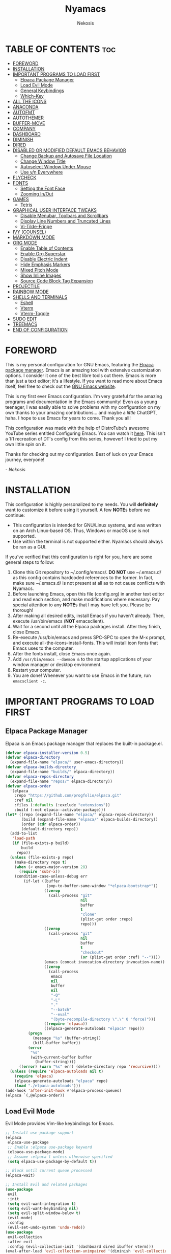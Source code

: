 #+TITLE: Nyamacs
#+AUTHOR: Nekosis
#+DESCRIPTION: My personal configuration for GNU Emacs.
#+STARTUP: showeverything
#+OPTIONS: toc:2

[[./images/nyamacs-logo.svg]]

* TABLE OF CONTENTS :toc:
- [[#foreword][FOREWORD]]
- [[#installation][INSTALLATION]]
- [[#important-programs-to-load-first][IMPORTANT PROGRAMS TO LOAD FIRST]]
  - [[#elpaca-package-manager][Elpaca Package Manager]]
  - [[#load-evil-mode][Load Evil Mode]]
  - [[#general-keybindings][General Keybindings]]
  - [[#which-key][Which-Key]]
- [[#all-the-icons][ALL THE ICONS]]
- [[#anaconda][ANACONDA]]
- [[#autofmt][AUTOFMT]]
- [[#autothemer][AUTOTHEMER]]
- [[#buffer-move][BUFFER-MOVE]]
- [[#company][COMPANY]]
- [[#dashboard][DASHBOARD]]
- [[#diminish][DIMINISH]]
- [[#dired][DIRED]]
- [[#disabled-or-modified-default-emacs-behavior][DISABLED OR MODIFIED DEFAULT EMACS BEHAVIOR]]
  - [[#change-backup-and-autosave-file-location][Change Backup and Autosave File Location]]
  - [[#change-window-title][Change Window Title]]
  - [[#autoselect-window-under-mouse][Autoselect Window Under Mouse]]
  - [[#use-yn-everywhere][Use y/n Everywhere]]
- [[#flycheck][FLYCHECK]]
- [[#fonts][FONTS]]
  - [[#setting-the-font-face][Setting the Font Face]]
  - [[#zooming-inout][Zooming In/Out]]
- [[#games][GAMES]]
  - [[#tetris][Tetris]]
- [[#graphical-user-interface-tweaks][GRAPHICAL USER INTERFACE TWEAKS]]
  - [[#disable-menubar-toolbars-and-scrollbars][Disable Menubar, Toolbars and Scrollbars]]
  - [[#display-line-numbers-and-truncated-lines][Display Line Numbers and Truncated Lines]]
  - [[#vi-tilde-fringe][Vi-Tilde-Fringe]]
- [[#ivy-counsel][IVY (COUNSEL)]]
- [[#markdown-mode][MARKDOWN MODE]]
- [[#org-mode][ORG MODE]]
  - [[#enable-table-of-contents][Enable Table of Contents]]
  - [[#enable-org-superstar][Enable Org Superstar]]
  - [[#disable-electric-indent][Disable Electric Indent]]
  - [[#hide-emphasis-markers][Hide Emphasis Markers]]
  - [[#mixed-pitch-mode][Mixed Pitch Mode]]
  - [[#show-inline-images][Show Inline Images]]
  - [[#source-code-block-tag-expansion][Source Code Block Tag Expansion]]
- [[#projectile][PROJECTILE]]
- [[#rainbow-mode][RAINBOW MODE]]
- [[#shells-and-terminals][SHELLS AND TERMINALS]]
  - [[#eshell][Eshell]]
  - [[#vterm][Vterm]]
  - [[#vterm-toggle][Vterm-Toggle]]
- [[#sudo-edit][SUDO EDIT]]
- [[#treemacs][TREEMACS]]
- [[#end-of-configuration][END OF CONFIGURATION]]

* FOREWORD

This is my personal configuration for GNU Emacs, featuring the [[https://github.com/progfolio/elpaca][Elpaca package manager]].  Emacs is an amazing tool with extensive customization options. I consider it one of the best libre tools out there. Emacs is more than just a text editor; it's a lifestyle. If you want to read more about Emacs itself, feel free to check out the [[https://emacs.org/][GNU Emacs website]].

This is my first ever Emacs configuration. I'm very grateful for the amazing programs and documentation in the Emacs community! Even as a young teenager, I was easily able to solve problems with my configuration on my own thanks to your amazing contributions... and maybe a /little/ ChatGPT, haha. I hope to use Emacs for years to come. Thank you all!

This configuration was made with the help of DistroTube's awesome YouTube series entitled Configuring Emacs. You can watch it [[https://www.youtube.com/watch?v=d1fgypEiQkE&list=PL5--8gKSku15e8lXf7aLICFmAHQVo0KXX][here]]. This isn't a 1:1 recreation of DT's config from this series, however! I tried to put my own little spin on it.

Thanks for checking out my configuration. Best of luck on your Emacs journey, everyone!

/- Nekosis/

* INSTALLATION

This configuration is highly personalized to my needs. You will *definitely* want to customize it before using it yourself. A few *NOTE*​s before we continue:

+ This configuration is intended for GNU/Linux systems, and was written on an Arch Linux-based OS. Thus, Windows or macOS use is not supported.
+ Use within the terminal is not supported either. Nyamacs should always be ran as a GUI.

If you've verified that this configuration is right for you, here are some general steps to follow:

1. Clone this Git repository to ~/.config/emacs/. *DO NOT* use ~/.emacs.d/ as this config contains hardcoded references to the former. In fact, make sure ~/.emacs.d/ is not present at all as to not cause conflicts with Nyamacs.
2. Before launching Emacs, open this file (config.org) in another text editor and read each section, and make modifications where necessary. Pay special attention to any *NOTE*​s that I may have left you. Please be thorough!
3. After making all desired edits, install Emacs if you haven't already. Then, execute /usr/bin/emacs (*NOT* emacsclient).
4. Wait for a second until all the Elpaca packages install. After they finish, close Emacs.
5. Re-execute /usr/bin/emacs and press SPC-SPC to open the M-x prompt, and execute all-the-icons-install-fonts. This will install icon fonts that Emacs uses to the computer.
7. After the fonts install, close Emacs once again.
8. Add ~/usr/bin/emacs --daemon &~ to the startup applications of your window manager or desktop environment.
9. Restart your computer.
10. You are done! Whenever you want to use Emacs in the future, run ~emacsclient -c~.

* IMPORTANT PROGRAMS TO LOAD FIRST

** Elpaca Package Manager

Elpaca is an Emacs package manager that replaces the built-in package.el.

#+begin_src emacs-lisp 
(defvar elpaca-installer-version 0.5)
(defvar elpaca-directory
  (expand-file-name "elpaca/" user-emacs-directory))
(defvar elpaca-builds-directory
  (expand-file-name "builds/" elpaca-directory))
(defvar elpaca-repos-directory
  (expand-file-name "repos/" elpaca-directory))
(defvar elpaca-order
  '(elpaca
    :repo "https://github.com/progfolio/elpaca.git"
    :ref nil
    :files (:defaults (:exclude "extensions"))
    :build (:not elpaca--activate-package)))
(let* ((repo (expand-file-name "elpaca/" elpaca-repos-directory))
       (build (expand-file-name "elpaca/" elpaca-builds-directory))
       (order (cdr elpaca-order))
       (default-directory repo))
  (add-to-list
   'load-path
   (if (file-exists-p build)
       build
     repo))
  (unless (file-exists-p repo)
    (make-directory repo t)
    (when (< emacs-major-version 28)
      (require 'subr-x))
    (condition-case-unless-debug err
        (if-let ((buffer
                  (pop-to-buffer-same-window "*elpaca-bootstrap*"))
                 ((zerop
                   (call-process "git"
                                 nil
                                 buffer
                                 t
                                 "clone"
                                 (plist-get order :repo)
                                 repo)))
                 ((zerop
                   (call-process "git"
                                 nil
                                 buffer
                                 t
                                 "checkout"
                                 (or (plist-get order :ref) "--"))))
                 (emacs (concat invocation-directory invocation-name))
                 ((zerop
                   (call-process
                    emacs
                    nil
                    buffer
                    nil
                    "-Q"
                    "-L"
                    "."
                    "--batch"
                    "--eval"
                    "(byte-recompile-directory \".\" 0 'force)")))
                 ((require 'elpaca))
                 ((elpaca-generate-autoloads "elpaca" repo)))
          (progn
            (message "%s" (buffer-string))
            (kill-buffer buffer))
          (error
           "%s"
           (with-current-buffer buffer
             (buffer-string))))
      ((error) (warn "%s" err) (delete-directory repo 'recursive))))
  (unless (require 'elpaca-autoloads nil t)
    (require 'elpaca)
    (elpaca-generate-autoloads "elpaca" repo)
    (load "./elpaca-autoloads")))
(add-hook 'after-init-hook #'elpaca-process-queues)
(elpaca `(,@elpaca-order))
#+end_src

** Load Evil Mode

Evil Mode provides Vim-like keybindings for Emacs.

#+begin_src emacs-lisp
;; Install use-package support
(elpaca
 elpaca-use-package
 ;; Enable :elpaca use-package keyword
 (elpaca-use-package-mode)
 ;; Assume :elpaca t unless otherwise specified
 (setq elpaca-use-package-by-default t))

;; Block until current queue processed
(elpaca-wait)

;; Install Evil and related packages
(use-package
 evil
 :init
 (setq evil-want-integration t)
 (setq evil-want-keybinding nil)
 (setq evil-split-window-below t)
 (evil-mode)
 :config
 (evil-set-undo-system 'undo-redo))
(use-package
 evil-collection
 :after evil
 :config (evil-collection-init '(dashboard dired ibuffer vterm)))
(eval-after-load 'evil-collection-unimpaired '(diminish 'evil-collection-unimpaired-mode))
(use-package
 evil-org
 :after org
 :diminish
 :hook (org-mode . evil-org-mode)
 :config
 (evil-org-set-key-theme '(textobjects insert navigation additional shift todo heading))
 (require 'evil-org-agenda)
 (evil-org-agenda-set-keys))
(use-package treemacs-evil
  :after (treemacs evil))
(use-package evil-tutor)

;; Turns off elpaca-use-package-mode current declartion
;; NOTE: This will cause the declaration to be interpreted immediately (not deferred)
;; Useful for configuring built-in Emacs features
(use-package
 emacs
 :elpaca nil
 :config (setq ring-bell-function #'ignore))
#+end_src

** General Keybindings

General is a system that provides a convenient method for binding keys in Emacs.

#+begin_src emacs-lisp
(use-package
 general

 :config (general-evil-setup)

 ;; Set up 'SPC' as the global leader key
 (general-create-definer
  nyamacs/leader-keys
  :states '(normal insert visual emacs)
  :keymaps 'override
  :prefix "SPC" ;; Set leader
  :global-prefix "M-SPC") ;; Access leader in insert mode

 (nyamacs/leader-keys
  "f" '(:ignore t :wk "Find") "f c"
  '((lambda ()
      (interactive)
      (find-file "~/.config/emacs/config.org"))
    :wk "Edit Emacs configuration")
  "f f" '(find-file :wk "Find file")
  "f r" '(counsel-recentf :wk "Find recent files"))

 (nyamacs/leader-keys 
  "SPC" '(counsel-M-x :wk "Counsel M-x")
  "TAB TAB" '(comment-line :wk "Comment lines"))

 (nyamacs/leader-keys
  "b"
  '(:ignore t :wk "Buffer")
  "b b"
  '(switch-to-buffer :wk "Switch buffer")
  "b i"
  '(ibuffer :wk "Ibuffer")
  "b k"
  '(kill-this-buffer :wk "Kill this buffer")
  "b n"
  '(next-buffer :wk "Next buffer")
  "b p"
  '(previous-buffer :wk "Previous buffer")
  "b r"
  '(revert-buffer :wk "Reload buffer"))

 (nyamacs/leader-keys
  "d"
  '(:ignore t :wk "Dired")
  "d d"
  '(dired :wk "Open Dired")
  "d j"
  '(dired-jump :wk "Dired jump to current")
  "d t"
  '(treemacs-select-directory :wk "Open directory in Treemacs")
  "d p"
  '(dired-preview-mode :wk "Toggle Dired Preview"))

 (nyamacs/leader-keys
  "e"
  '(:ignore t :wk "Eshell/Evaluate")
  "e b"
  '(eval-buffer :wk "Evaluate elisp in buffer")
  "e d"
  '(eval-defun :wk "Evaluate defun containing or after point")
  "e e"
  '(eval-expression :wk "Evaluate an elisp expression")
  "e l"
  '(eval-last-sexp :wk "Evaluate elisp expression before point")
  "e r"
  '(eval-region :wk "Evaluate elisp in region")
  "e s"
  '(eshell :wk "Eshell")
  "e h"
  '(counsel-esh-history :wk "Eshell history"))

 (nyamacs/leader-keys
  "h"
  '(:ignore t :wk "Help")
  "h f"
  '(describe-function :wk "Describe function")
  "h v"
  '(describe-variable :wk "Describe variable")
  "h r r"
  '((lambda ()
      (interactive)
      (load-file "~/.config/emacs/init.el")
      (ignore (elpaca-process-queues)))
    :wk "Reload Emacs configuration"))

 (nyamacs/leader-keys
  "m"
  '(:ignore t :wk "Org")
  "m a"
  '(org-agenda :wk "Org agenda")
  "m e"
  '(org-export-dispatch :wk "Org export dispatch")
  "m i"
  '(org-toggle-item :wk "Org toggle item")
  "m t"
  '(org-todo :wk "Org todo")
  "m B"
  '(org-babel-tangle :wk "Org babel tangle")
  "m T"
  '(org-todo-list :wk "Org todo list"))

 (nyamacs/leader-keys
  "m b"
  '(:ignore t :wk "Tables")
  "m b -"
  '(org-table-insert-hline :wk "Insert hline in table"))

 (nyamacs/leader-keys
  "m d"
  '(:ignore t :wk "Date/deadline")
  "m d t"
  '(org-time-stamp :wk "Org time stamp"))

 (nyamacs/leader-keys
  "t"
  '(:ignore t :wk "Toggle")
  "t l"
  '(display-line-numbers-mode :wk "Toggle line numbers")
  "t m"
  '(treemacs :wk "Toggle Treemacs")
  "t t"
  '(visual-line-mode :wk "Toggle truncated lines")
  "t v"
  '(vterm-toggle :wk "Toggle Vterm"))

 (nyamacs/leader-keys
  "w"
  '(:ignore t :wk "Windows")
  ;; Window splits
  "w c"
  '(evil-window-delete :wk "Close window")
  "w n"
  '(evil-window-new :wk "New window")
  "w s"
  '(evil-window-split :wk "Horizontal split window")
  "w v"
  '(evil-window-vsplit :wk "Vertical split window")
  ;; Window motions
  "w h"
  '(evil-window-left :wk "Window left")
  "w j"
  '(evil-window-down :wk "Window down")
  "w k"
  '(evil-window-up :wk "Window up")
  "w l"
  '(evil-window-right :wk "Window right")
  "w w"
  '(evil-window-next :wk "Goto next window")
  ;; Move Windows
  "w H"
  '(buf-move-left :wk "Buffer move left")
  "w J"
  '(buf-move-down :wk "Buffer move down")
  "w K"
  '(buf-move-up :wk "Buffer move up")
  "w L"
  '(buf-move-right :wk "Buffer move right"))

 (nyamacs/leader-keys
  "g"
  '(:ignore t :wk "Games")
  "g p"
  '(pong :wk "Pong")
  "g s"
  '(snake :wk "Snake")
  "g t"
  '(tetris :wk "Tetris")))
#+end_src

** Which-Key

which-key is a package that shows key bindings that follow a currently entered incomplete command in a popup.

#+begin_src emacs-lisp
(use-package
 which-key
 :init (which-key-mode 1)
 :diminish
 :config
 (setq
  which-key-side-window-location 'bottom
  which-key-sort-order #'which-key-key-order-alpha
  which-key-sort-uppercase-first nil
  which-key-add-column-padding 1
  which-key-max-display-columns nil
  which-key-min-display-lines 6
  which-key-side-window-slot -10
  which-key-side-window-max-height 0.25
  which-key-idle-delay 0.8
  which-key-max-description-length 25
  which-key-allow-imprecise-window-fit nil
  which-key-separator " → "))
#+end_src

* ALL THE ICONS

All The Icons is a collection of icon fonts for Emacs.

#+begin_src emacs-lisp
(use-package all-the-icons :if (display-graphic-p))

(use-package
 all-the-icons-dired
 :diminish
 :hook (dired-mode . (lambda () (all-the-icons-dired-mode t))))

(use-package treemacs-all-the-icons :after all-the-icons)
#+end_src

* ANACONDA

Anaconda is a minor mode that provides many useful utilities when coding in Python. *NOTE*: If you don't use Python, you may want to remove this section. Otherwise, make sure you have Python installed on your system.

#+begin_src emacs-lisp
(use-package
 anaconda-mode
 :diminish
 :hook
 ((python-mode . anaconda-mode) (python-mode . anaconda-eldoc-mode)))
(use-package company-anaconda :after company)
(eval-after-load
    "company-anaconda"
  '(add-to-list 'company-backends 'company-anaconda))
#+end_src

* AUTOFMT

elisp-autofmt is used to---wait for it---automatically format Elisp. I use it when I edit this configuration. *NOTE*: When using elisp-autofmt on an Org document, you need to select each block of Elisp individually (not including the begin_src or end_src tags) and then run M-x elisp-autofmt-region. Using M-x elisp-autofmt-buffer will treat /everything/ as Elisp, including Org syntax, so it's best not to use it unless you're editing a plain .el file. 

#+begin_src emacs-lisp
(use-package elisp-autofmt)
#+end_src

* AUTOTHEMER

Autothemer is a package that provides a simpler theming syntax for Emacs. I use it for the [[./themes/catppuccin-mocha-theme.el][custom variant]] of the [[https://github.com/catppuccin/catppuccin][Catppuccin theme]] that I have created for Nyamacs.

#+begin_src emacs-lisp
(use-package
 autothemer
 :config
 (add-to-list
  'custom-theme-load-path "~/.config/emacs/themes")
 (load-theme 'catppuccin-mocha t))
#+end_src

* BUFFER-MOVE

This is a small Elisp script to allow moving of Emacs splits.

The original source code is available on [[https://www.emacswiki.org/emacs/buffer-move.el][the EmacsWiki]].

#+begin_src emacs-lisp
(require 'windmove)

;;;###autoload
(defun buf-move-up ()
  "Swap the current buffer and the buffer above the split.
If there is no split, ie now window above the current one, an
error is signaled."
  ;;  "Switches between the current buffer, and the buffer above the
  ;;  split, if possible."
  (interactive)
  (let* ((other-win (windmove-find-other-window 'up))
         (buf-this-buf (window-buffer (selected-window))))
    (if (null other-win)
        (error "No window above this one")
      ;; swap top with this one
      (set-window-buffer (selected-window) (window-buffer other-win))
      ;; move this one to top
      (set-window-buffer other-win buf-this-buf)
      (select-window other-win))))

;;;###autoload
(defun buf-move-down ()
  "Swap the current buffer and the buffer under the split.
If there is no split, ie now window under the current one, an
error is signaled."
  (interactive)
  (let* ((other-win (windmove-find-other-window 'down))
         (buf-this-buf (window-buffer (selected-window))))
    (if (or (null other-win)
            (string-match
             "^ \\*Minibuf" (buffer-name (window-buffer other-win))))
        (error "No window under this one")
      ;; swap top with this one
      (set-window-buffer (selected-window) (window-buffer other-win))
      ;; move this one to top
      (set-window-buffer other-win buf-this-buf)
      (select-window other-win))))

;;;###autoload
(defun buf-move-left ()
  "Swap the current buffer and the buffer on the left of the split.
If there is no split, ie now window on the left of the current
one, an error is signaled."
  (interactive)
  (let* ((other-win (windmove-find-other-window 'left))
         (buf-this-buf (window-buffer (selected-window))))
    (if (null other-win)
        (error "No left split")
      ;; swap top with this one
      (set-window-buffer (selected-window) (window-buffer other-win))
      ;; move this one to top
      (set-window-buffer other-win buf-this-buf)
      (select-window other-win))))

;;;###autoload
(defun buf-move-right ()
  "Swap the current buffer and the buffer on the right of the split.
If there is no split, ie now window on the right of the current
one, an error is signaled."
  (interactive)
  (let* ((other-win (windmove-find-other-window 'right))
         (buf-this-buf (window-buffer (selected-window))))
    (if (null other-win)
        (error "No right split")
      ;; swap top with this one
      (set-window-buffer (selected-window) (window-buffer other-win))
      ;; move this one to top
      (set-window-buffer other-win buf-this-buf)
      (select-window other-win))))
#+end_src

* COMPANY

[[https://company-mode.github.io/][Company]] is a text completion framework for Emacs. The name is an abbreviation for "*comp*​lete *any*​thing". Completion will start automatically after you type a few letters. Use M-n and M-p to select, <return> to complete or <tab> to complete the common part.

#+begin_src emacs-lisp
(use-package company
  :defer 2
  :diminish
  :custom
  (company-begin-commands '(self-insert-command))
  (company-idle-delay .1)
  (company-minimum-prefix-length 2)
  (company-show-numbers t)
  (company-tooltip-align-annotations 't)
  (global-company-mode t))

(use-package company-box
  :after company
  :diminish
  :hook (company-mode . company-box-mode))
#+end_src

* DASHBOARD

Dashboard is a start screen for Emacs that provides convenient shortcuts.

#+begin_src emacs-lisp
(use-package
 dashboard
 :init
 (setq initial-buffer-choice 'dashboard-open)
 (setq dashboard-set-heading-icons t)
 (setq dashboard-set-file-icons t)
 (setq dashboard-banner-logo-title
       "Welcome to Nyamacs! Let's get started.")
 (setq dashboard-startup-banner
       "~/.config/emacs/images/nyamacs-logo.svg")
 (setq dashboard-center-content t)
 (setq dashboard-items
       '((recents . 5)
         (agenda . 5)
         (bookmarks . 3)
         (projects . 3)
         (registers . 3)))
 (setq dashboard-footer-messages
       (with-temp-buffer
         (insert-file-contents
          "~/.config/emacs/dashboard-footers.txt")
         (split-string (buffer-string) "\n" t)))
 (setq dashboard-footer-icon "🐱")
 :custom
 (dashboard-modify-heading-icons
  '((recents . "file-text") (bookmarks . "book")))
 :config (dashboard-setup-startup-hook))
#+end_src

* DIMINISH

This package implements hiding or abbreviation of the modeline displays (lighters) of minor modes. With this package installed, you can add ‘:diminish’ to any use-package block to hide that particular mode in the modeline.

#+begin_src emacs-lisp
(use-package diminish)
(eval-after-load 'diminish '(diminish 'eldoc-mode))
#+end_src

* DIRED

Dired is the built-in file manager for Emacs. This configuration section:

+ Sets up files of certain extensions to open in certain applications. *NOTE*: If using a different image viewer or media player than the ones set below, you'll want to replace 'qview' with your image viewer and 'mpv' with your media player below.
+ Installs dired-preview, a file previewer.

*NOTE*: Make sure you are *not* in insert mode while using Dired. Use it in normal mode.

#+begin_src emacs-lisp
(use-package dired-open
  :config
  (setq dired-open-extensions '(("gif" . "qview")
                                ("jpg" . "qview")
                                ("png" . "qview")
                                ("svg" . "qview")
                                ("mkv" . "mpv")
                                ("mp4" . "mpv")
                                ("mp3" . "mpv"))))

(use-package dired-preview :after dired)
#+end_src

* DISABLED OR MODIFIED DEFAULT EMACS BEHAVIOR

** Change Backup and Autosave File Location

Emacs creates backup and autosave files in the same directory as the original file as the default. This can create clutter, so let's generate these files in a single directory.

#+begin_src emacs-lisp
(setq backup-directory-alist '((".*" . "~/.config/emacs/backups")))
(setq auto-save-file-name-transforms
      `((".*" "~/.config/emacs/autosaves/" t)))

;; Create the backup directory if it doesn't exist
(unless (file-exists-p "~/.config/emacs/backups")
  (make-directory "~/.config/emacs/backups"))

;; Create the autosave directory if it doesn't exist
(unless (file-exists-p "~/.config/emacs/autosaves")
  (make-directory "~/.config/emacs/autosaves"))
#+end_src

** Change Window Title

This line changes the window title to something slightly more sensible.

#+begin_src emacs-lisp
(setq frame-title-format "%b - Nyamacs")
#+end_src

** Autoselect Window Under Mouse

Focus the window that the mouse is currently over.

#+begin_src emacs-lisp
(setq mouse-autoselect-window t)
#+end_src

** Use y/n Everywhere

For some confirmation prompts, Emacs forces you to type the full words "yes" or "no". This changes this so you only have to type "y" or "n".

#+begin_src emacs-lisp
(defalias 'yes-or-no-p 'y-or-n-p)
#+end_src

* FLYCHECK

Flycheck is a syntax checker for various programming languages.

#+begin_src emacs-lisp
(use-package flycheck :defer t :diminish :init (global-flycheck-mode))
#+end_src

* FONTS

** Setting the Font Face

*NOTE*: Replace the fonts below with your preferred ones. For the default, fixed-pitch, and default-frame-alist fonts, I recommend using a monospace [[https://www.nerdfonts.com/][Nerd Font]]. For the variable-pitch font, use any proportional font.

#+begin_src emacs-lisp
(defun nyamacs-set-fonts ()
  "Load the font faces for Nyamacs specified in the configuration."
  (set-face-attribute 'default nil
                      :font "Hack Nerd Font"
                      :height 110
                      :weight 'medium)
  (set-face-attribute 'variable-pitch nil
                      :font "Ubuntu"
                      :weight 'medium)
  (set-face-attribute 'fixed-pitch nil
                      :font "Hack Nerd Font"
                      :height 110
                      :weight 'medium))
(nyamacs-set-fonts)
(add-hook 'server-after-make-frame-hook 'nyamacs-set-fonts)
(setq-default line-spacing 0.12)
#+end_src

** Zooming In/Out

This sets the keybindings C-+/C-- for zooming in and out, respectively. It also allows zooming in and out by scrolling the mouse wheel while holding Ctrl.

#+begin_src emacs-lisp
(global-set-key (kbd "C-=") 'text-scale-increase)
(global-set-key (kbd "C--") 'text-scale-decrease)
(global-set-key (kbd "<C-wheel-up>") 'text-scale-increase)
(global-set-key (kbd "<C-wheel-down>") 'text-scale-decrease)
#+end_src

* GAMES

** Tetris

My preferred Tetris controls. *NOTE*: You may want to remove or modify this section if you prefer different controls.

#+begin_src emacs-lisp
(require 'tetris)
(define-key tetris-mode-map (kbd "<up>") 'tetris-move-bottom)
(define-key tetris-mode-map (kbd "SPC") 'tetris-rotate-next)
#+end_src

* GRAPHICAL USER INTERFACE TWEAKS

** Disable Menubar, Toolbars and Scrollbars

#+begin_src emacs-lisp
(menu-bar-mode -1)
(tool-bar-mode -1)
(scroll-bar-mode -1)
#+end_src

** Display Line Numbers and Truncated Lines

#+begin_src emacs-lisp
(global-display-line-numbers-mode 1)
(global-visual-line-mode t)
#+end_src

** Vi-Tilde-Fringe

Mark empty lines with a tilde a la Vi.

#+begin_src emacs-lisp
(use-package vi-tilde-fringe :diminish :hook org-mode prog-mode text-mode)
#+end_src

* IVY (COUNSEL)

Ivy is a generic completion mechanism for Emacs, and Counsel is a collection of Ivy-enhanced versions of common Emacs commands. ivy-rich allows us to show descriptions for M-x commands.

#+begin_src emacs-lisp
(use-package counsel :after ivy :diminish :config (counsel-mode))

(use-package
 ivy
 :bind
 (("C-c C-r" . ivy-resume) ("C-x B" . ivy-switch-buffer-other-window))
 :diminish
 :custom
 (setq ivy-use-virtual-buffers t)
 (setq ivy-count-format "(%d/%d) ")
 (setq enable-recursive-minibuffers t)
 :config (ivy-mode))

(use-package
 all-the-icons-ivy-rich
 :init (all-the-icons-ivy-rich-mode 1))

(use-package ivy-rich
  :after ivy
  :init
  (ivy-rich-mode 1)
  :config
  (defun ivy-rich-switch-buffer-icon (candidate)
    (with-current-buffer
        (get-buffer candidate)
      (let ((icon (all-the-icons-icon-for-mode major-mode)))
        (if (symbolp icon)
            (all-the-icons-icon-for-mode 'fundamental-mode)
          icon))))
  (setq ivy-rich-display-transformers-list
        '(ivy-switch-buffer
          (:columns
           ((ivy-rich-switch-buffer-icon (:width 2))
            (ivy-rich-candidate (:width 30))
            (ivy-rich-switch-buffer-size (:width 7))
            (ivy-rich-switch-buffer-indicators (:width 4 :face error :align right))
            (ivy-rich-switch-buffer-major-mode (:width 12 :face warning))
            (ivy-rich-switch-buffer-project (:width 15 :face success))
            (ivy-rich-switch-buffer-path (:width (lambda (x) (ivy-rich-switch-buffer-shorten-path x (ivy-rich-minibuffer-width 0.3))))))
           :predicate
           (lambda (cand) (get-buffer cand)))))
  (setcdr (assq t ivy-format-functions-alist) #'ivy-format-function-line)
  (setq ivy-rich-path-style 'abbrev))
#+end_src

* MARKDOWN MODE

Markdown Mode is a major mode for editing files in the Markdown markup language.

#+begin_src emacs-lisp
(use-package markdown-mode
  :mode ("README\\.md\\'" . gfm-mode)
  :init (setq markdown-command "multimarkdown"))
#+end_src

* ORG MODE

Org Mode is an advanced markup language designed specifically for Emacs. It's very useful for a variety of note-taking, programming, scheduling, and planning tasks. This configuration itself is written in Org!

** Enable Table of Contents

This makes it so that if you type a first level Org header with the tag :toc:, Emacs will automatically generate a clickable table of contents on save. *NOTE*: If you add or remove any sections when first customizing this config, you may want to regenerate the table of contents after you finish setting up Nyamacs. To do so, open this document in Emacs, then press SPC-SPC and run toc-org-insert-toc.

#+begin_src emacs-lisp
(use-package
 toc-org
 :commands toc-org-enable
 :init (add-hook 'org-mode-hook 'toc-org-enable))
#+end_src

** Enable Org Superstar

This makes Org headings look nicer by changing the asterisks to custom characters.

#+begin_src emacs-lisp
(add-hook 'org-mode-hook 'org-indent-mode)
(eval-after-load 'org-indent '(diminish 'org-indent-mode))
(use-package org-superstar
  :hook (org-mode . org-superstar-mode)
  :config (setq org-superstar-leading-bullet ?\s)
  (setq org-superstar-special-todo-items t))
(setq org-indent-mode-turns-on-hiding-stars nil)
#+end_src

** Disable Electric Indent

By default, Org has this really strange indentation behavior that isn't really helpful and gets in the way more than anything. This can be disabled through disabling electric indent.

#+begin_src emacs-lisp
(electric-indent-mode -1)
(setq org-edit-src-content-indentation 0)
#+end_src

** Hide Emphasis Markers

This hides emphasis markers (i.e. asterisks for *bold text*, slashes for /italics/.) Let the formatting do the work on its own!

#+begin_src emacs-lisp
(setq org-hide-emphasis-markers t)
#+end_src

** Mixed Pitch Mode

Mixed pitch mode is a minor mode that displays certain text (i.e. code, tables) in fixed-pitch, but displays everything else in variable-pitch.

#+begin_src emacs-lisp
(use-package mixed-pitch
  :diminish
  :hook (org-mode . mixed-pitch-mode))
#+end_src

** Show Inline Images

This tells Org mode to display inline images automatically - by default, you have to run a command to enable them.

#+begin_src emacs-lisp
(setq org-startup-with-inline-images t)
#+end_src

** Source Code Block Tag Expansion

Org Tempo is a module included in Org allowing for one to type '<s' followed by TAB to expand to a begin_src tag, for example. Other expansions available include:

| Typing the below + TAB | Expands to ...                          |
|------------------------+-----------------------------------------|
| <a                     | '#+BEGIN_EXPORT ascii' … '#+END_EXPORT  |
| <c                     | '#+BEGIN_CENTER' … '#+END_CENTER'       |
| <C                     | '#+BEGIN_COMMENT' … '#+END_COMMENT'     |
| <e                     | '#+BEGIN_EXAMPLE' … '#+END_EXAMPLE'     |
| <E                     | '#+BEGIN_EXPORT' … '#+END_EXPORT'       |
| <h                     | '#+BEGIN_EXPORT html' … '#+END_EXPORT'  |
| <l                     | '#+BEGIN_EXPORT latex' … '#+END_EXPORT' |
| <q                     | '#+BEGIN_QUOTE' … '#+END_QUOTE'         |
| <s                     | '#+BEGIN_SRC' … '#+END_SRC'             |
| <v                     | '#+BEGIN_VERSE' … '#+END_VERSE'         |

#+begin_src emacs-lisp
(require 'org-tempo)
(tempo-define-template "homework-list"
    '("#+TITLE: Homework List" n
      "#+AUTHOR: Jacob Sims" n
      "#+DATE:" n n
      "* Geometry Honors" n n n
      "* English I Honors" n n n
      "* Lifetime Wellness" n n n
      "* AP Human Geography" n n n
      "* Spanish II Honors" n n n
      "* Biology Honors" n n)
      "<hw"
      "Insert a template for a homework list")
#+end_src

* PROJECTILE

Projectile is a project interaction library for Emacs.

#+begin_src emacs-lisp
(use-package projectile
  :config
  (projectile-mode 1))
(use-package treemacs-projectile
  :after (treemacs projectile))
#+end_src

* RAINBOW MODE

Rainbow Mode colorizes color names and codes in buffers.

#+begin_src emacs-lisp
(use-package rainbow-mode :diminish :hook org-mode prog-mode)
#+end_src

* SHELLS AND TERMINALS

** Eshell

Eshell is a shell implemented in Emacs Lisp that offers portability and cooperation with Lisp code with a similar interface to shells like Bash and Zsh.

*NOTE*: Please customize the aliases in ~/.config/emacs/eshell/aliases to your liking.

#+begin_src emacs-lisp
(use-package
 eshell-syntax-highlighting
 :after esh-mode
 :config (eshell-syntax-highlighting-global-mode +1))

(setq
 eshell-rc-script (concat user-emacs-directory "eshell/profile")
 eshell-aliases-file (concat user-emacs-directory "eshell/aliases")
 eshell-history-size 5000
 eshell-buffer-maximum-lines 5000
 eshell-hist-ignoredups t
 eshell-scroll-to-bottom-on-input t
 eshell-destroy-buffer-when-process-dies t
 eshell-visual-commands' ("bash" "fish" "htop" "ssh" "top" "zsh"))
#+end_src

** Vterm

Vterm is a terminal emulator running inside Emacs.

*NOTE*: Change the shell-file-name below to your preferred shell if using something different (i.e. Zsh or Fish).

#+begin_src emacs-lisp
(use-package
 vterm
 :elpaca
 (vterm
  :post-build
  (progn
    (setq vterm-always-compile-module t)
    (require 'vterm)
    ;;print compilation info for elpaca
    (with-current-buffer (get-buffer-create vterm-install-buffer-name)
      (goto-char (point-min))
      (while (not (eobp))
        (message "%S"
                 (buffer-substring
                  (line-beginning-position) (line-end-position)))
        (forward-line)))
    (when-let ((so (expand-file-name "./vterm-module.so"))
               ((file-exists-p so)))
      (make-symbolic-link so
                          (expand-file-name (file-name-nondirectory
                                             so)
                                            "../../builds/vterm")
                          'ok-if-already-exists))))
 :config
 (setq
  shell-file-name "/bin/bash"
  vterm-max-scrollback 5000))
#+end_src

** Vterm-Toggle

vterm-toggle allows easy toggling between the Vterm buffer and the buffer currently being edited.

In this configuration, you can press SPC-t-v to invoke it.

#+begin_src emacs-lisp
(use-package
 vterm-toggle
 :after vterm
 :config
 (setq vterm-toggle-fullscreen-p nil)
 (setq vterm-toggle-scope 'project)
 (add-to-list
  'display-buffer-alist
  '((lambda (buffer-or-name _)
      (let ((buffer (get-buffer buffer-or-name)))
        (with-current-buffer buffer
          (or (equal major-mode 'vterm-mode)
              (string-prefix-p
               vterm-buffer-name (buffer-name buffer))))))
    (display-buffer-reuse-window display-buffer-at-bottom)
    (reusable-frames . visible)
    (window-height . 0.3))))
#+end_src

* SUDO EDIT

sudo-edit allows opening and editing of files as superuser without having to open Emacs itself as root.

#+begin_src emacs-lisp
(use-package
 sudo-edit
 :config
 (nyamacs/leader-keys
  "fu"
  '(sudo-edit-find-file :wk "Sudo find file")
  "fU"
  '(sudo-edit :wk "Sudo edit file")))
#+end_src

* TREEMACS

Treemacs is a tree layout file explorer.

#+begin_src emacs-lisp
(use-package
 treemacs
 :config
 (setq treemacs-width 42)
 (setq treemacs-expand-after-init t)
 (treemacs-load-theme "all-the-icons")
 :hook
 (server-after-make-frame
  .
  (lambda ()
    (save-selected-window
      (treemacs))))
 (dired-mode
  .
  (lambda ()
    (when (treemacs-get-local-window)
      (treemacs)))))
#+end_src

* END OF CONFIGURATION

Thank you for reading through this configuration! If following the installation guide, you may continue with step 3. Take care!

[[./images/built-with-emacs.svg]]
